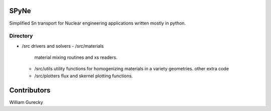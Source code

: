 SPyNe
=====

Simplified Sn transport for Nuclear engineering applications written mostly in python.


Directory
+++++++++

- /src
  drivers and solvers
  - /src/materials
    material mixing routines and xs readers.
  - /src/utils
    utility functions for homogenizing materials in a variety geometries.
    other extra code
  - /src/plotters
    flux and skernel plotting functions.
  

Contributors
============

William Gurecky
